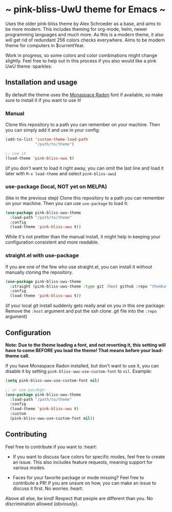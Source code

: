 * ~ pink-bliss-UwU theme for Emacs ~
Uses the older pink-bliss theme by Alex Schroeder as a base, and aims to be more modern. This includes theming for org-mode, helm, newer programming languages and much more. As this is a modern theme, it also will get rid of redundant 256 colors checks everywhere. Aims to be modern theme for computers in $currentYear.

Work in progress, so some colors and color combinations might change slightly. Feel free to help out in this process if you also would like a pink UwU theme :sparkles:

#+ATTR_ORG: :width 800
[[./screenshot.png]]

** Installation and usage
By default the theme uses the [[https://monaspace.githubnext.com/][Monaspace Radon]] font if available, so make sure to install it if you want to use it!


*** Manual
Clone this repository to a path you can remember on your machine. Then you can simply add it and use in your config:
#+BEGIN_SRC emacs-lisp
  (add-to-list 'custom-theme-load-path
               "/path/to/theme")

  ;; use it
  (load-theme 'pink-bliss-uwu t)
#+END_SRC
(if you don't want to load it right away, you can omit the last line and load it later with =M-x load-theme= and select =pink-bliss-uwu=)

*** use-package (local, NOT yet on MELPA)
(like in the previous step) Clone this repository to a path you can remember on your machine. Then you can use =use-package= to load it:
#+BEGIN_SRC emacs-lisp
  (use-package pink-bliss-uwu-theme
    :load-path "/path/to/theme"
    :config
    (load-theme 'pink-bliss-uwu t))
#+END_SRC

While it's not prettier than the manual install, it might help in keeping your configuration consistent and more readable.

*** straight.el with use-package
If you are one of the few who use straight.el, you can install it without manually cloning the repository.
#+BEGIN_SRC emacs-lisp
  (use-package pink-bliss-uwu-theme
    :straight (pink-bliss-uwu-theme :type git :host github :repo "themkat/pink-bliss-uwu-theme")
    :config
    (load-theme 'pink-bliss-uwu t))
#+END_SRC

(if your local git install suddenly gets really anal on you in this one package: Remove the =:host= argument and put the ssh clone .git file into the =:repo= argument)


** Configuration
*Note: Due to the theme loading a font, and not reverting it, this setting will have to come BEFORE you load the theme! That means before your load-theme call.*

If you have Monaspace Radon installed, but don't want to use it, you can disable it by setting =pink-bliss-uwu-use-custom-font= to =nil=. Example:

#+BEGIN_SRC emacs-lisp
  (setq pink-bliss-uwu-use-custom-font nil)

  ;; or use-pacakge:
  (use-package pink-bliss-uwu-theme
    :load-path "/path/to/theme"
    :config
    (load-theme 'pink-bliss-uwu t)
    :custom
    (pink-bliss-uwu-use-custom-font nil))
#+END_SRC

** Contributing
Feel free to contribute if you want to :heart:

- If you want to discuss face colors for specific modes, feel free to create an issue. This also includes feature requests, meaning support for various modes.

- Faces for your favorite package or mode missing? Feel free to contribute a PR! If you are unsure on how, you can make an issue to discuss it first. No worries :heart:


Above all else, be kind! Respect that people are different than you. No discrimination allowed (obviously).
